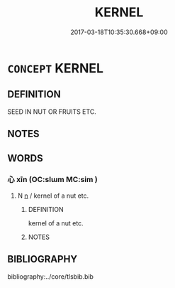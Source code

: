 # -*- mode: mandoku-tls-view -*-
#+TITLE: KERNEL
#+DATE: 2017-03-18T10:35:30.668+09:00        
#+STARTUP: content
* =CONCEPT= KERNEL
:PROPERTIES:
:CUSTOM_ID: uuid-23eea87b-d45c-4426-9bba-62a3e1678174
:END:
** DEFINITION

SEED IN NUT OR FRUITS ETC.

** NOTES

** WORDS
   :PROPERTIES:
   :VISIBILITY: children
   :END:
*** 心 xīn (OC:slɯm MC:sim )
:PROPERTIES:
:CUSTOM_ID: uuid-f1f0947d-bf19-4614-9d56-ec41a60b125a
:Char+: 心(61,0/4) 
:GY_IDS+: uuid-8a9907df-7760-4d14-859c-159d12628480
:PY+: xīn     
:OC+: slɯm     
:MC+: sim     
:END: 
**** N [[tls:syn-func::#uuid-8717712d-14a4-4ae2-be7a-6e18e61d929b][n]] / kernel of a nut etc.
:PROPERTIES:
:CUSTOM_ID: uuid-ef16ed0d-2b33-4fc1-975c-01e6e21c0da3
:END:
****** DEFINITION

kernel of a nut etc.

****** NOTES

** BIBLIOGRAPHY
bibliography:../core/tlsbib.bib
